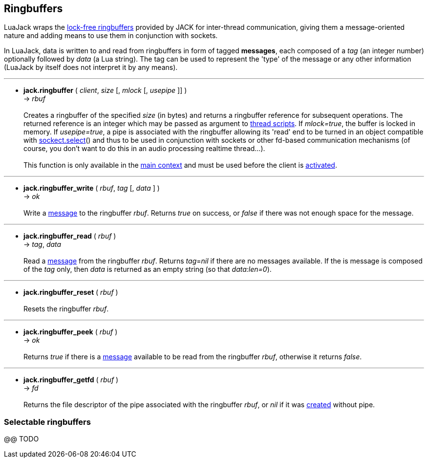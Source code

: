 
== Ringbuffers

LuaJack wraps the 
http://jackaudio.org/api/ringbuffer_8h.html[lock-free ringbuffers]
provided by JACK for inter-thread communication, giving them a message-oriented
nature and adding means to use them in conjunction with sockets.

[[ringbuffersmessage]]
In LuaJack, data is written to and read from ringbuffers in form of tagged
*messages*, each composed of a _tag_ (an integer number) optionally followed
by _data_ (a Lua string). The tag can be used to represent the 'type' of the
message or any other information (LuaJack by itself does not interpret it by any means).

'''
[[jack.ringbuffer]]
* *jack.ringbuffer* ( _client_, _size_ [, _mlock_ [, _usepipe_ ]] ) +
-> _rbuf_ +
 +
Creates a ringbuffer of the specified _size_ (in bytes) and returns a
ringbuffer reference for subsequent operations. The returned reference
is an integer which may be passed as argument to <<jack.thread, thread scripts>>.
If _mlock=true_, the buffer is locked in memory. If _usepipe=true_, a
pipe is associated with the ringbuffer allowing its 'read' end to be
turned in an object compatible with 
https://github.com/diegonehab/luasocket[sockect.select]()
and thus to be used in conjunction with sockets or other fd-based
communication mechanisms (of course, you don't want to do this in an
audio processing realtime thread...). +
 +
This function is only available in the <<luajack.contexts, main context>> and must be
used before the client is <<jack.activate, activated>>.

'''
[[jack.ringbuffer_write]]
* *jack.ringbuffer_write* ( _rbuf_, _tag_ [, _data_ ] ) +
-> _ok_ +
 +
Write a <<ringbuffersmessage, message>> to the ringbuffer _rbuf_.
Returns _true_ on success, or _false_ if there was not enough space for the message. 

'''
[[jack.ringbuffer_read]]
* *jack.ringbuffer_read* ( _rbuf_ ) +
-> _tag_, _data_ +
 +
Read a <<ringbuffersmessage, message>> from the ringbuffer _rbuf_.
Returns _tag_=_nil_ if there are no messages available.
If the is message is composed of the _tag_ only, then _data_ is returned as an
empty string (so that _data:len=0_).

'''
[[jack.ringbuffer_reset]]
* *jack.ringbuffer_reset* ( _rbuf_ ) +
 +
Resets the ringbuffer _rbuf_.

'''
[[jack.ringbuffer_peek]]
* *jack.ringbuffer_peek* ( _rbuf_ ) +
-> _ok_ +
 +
Returns _true_ if there is a  <<ringbuffersmessage, message>> available to be read from
the ringbuffer _rbuf_, otherwise it returns _false_.

'''
[[jack.ringbuffer_getfd]]
* *jack.ringbuffer_getfd* ( _rbuf_ ) +
-> _fd_ +
 +
Returns the file descriptor of the pipe associated with the ringbuffer _rbuf_,
or _nil_ if it was <<jack.ringbuffer, created>> without pipe.

////
- RINGBUFFER_HDRLEN header length in bytes @@

'''
[[jack.]]
* *jack.* ( ) +
-> __ +
 +

////

=== Selectable ringbuffers

//^luajack/selectable.lua
@@ TODO

<<<
